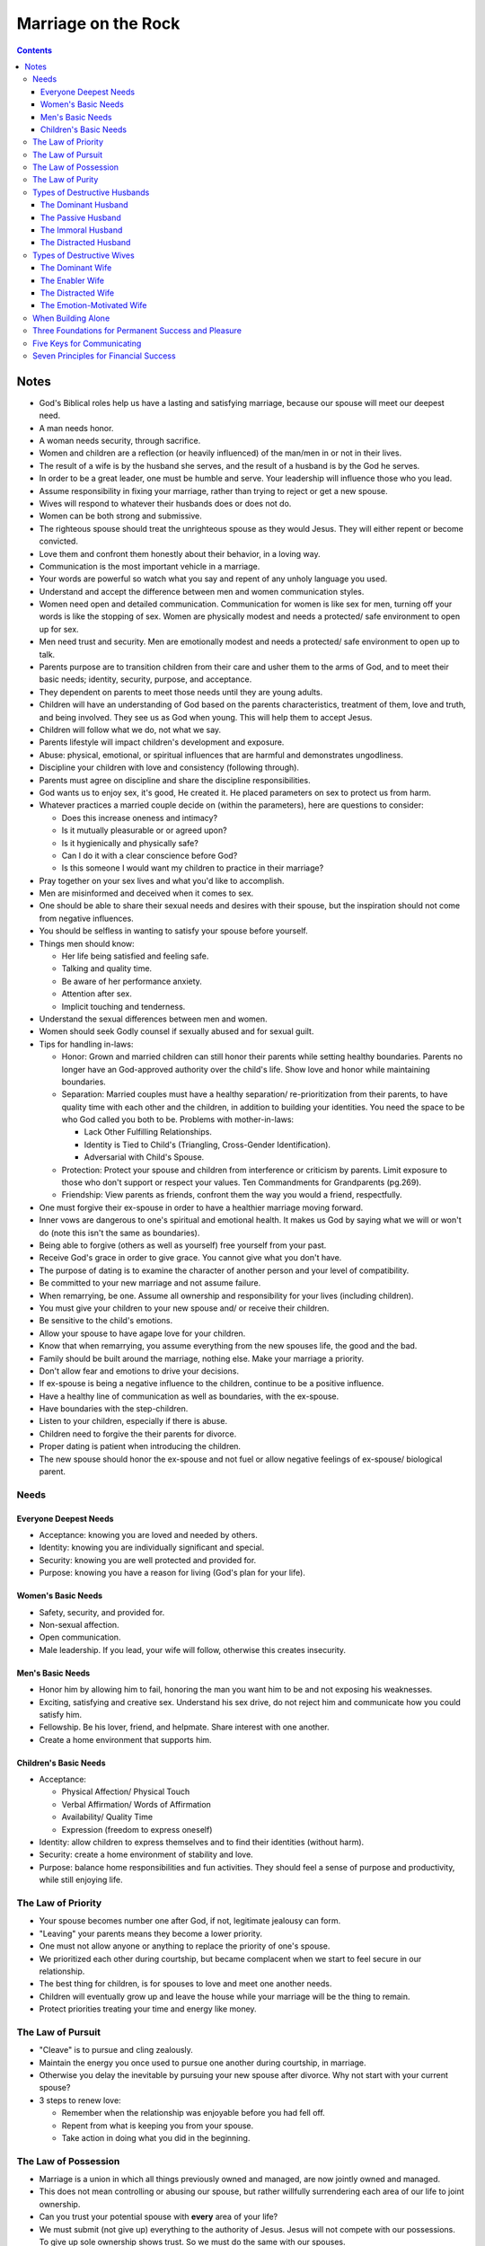 ====================
Marriage on the Rock
====================

.. contents::

Notes
=====
* God's Biblical roles help us have a lasting and satisfying marriage, because our spouse will meet our deepest need.
* A man needs honor.
* A woman needs security, through sacrifice.
* Women and children are a reflection (or heavily influenced) of the man/men in or not in their lives.
* The result of a wife is by the husband she serves, and the result of a husband is by the God he serves.
* In order to be a great leader, one must be humble and serve. Your leadership will influence those who you lead.
* Assume responsibility in fixing your marriage, rather than trying to reject or get a new spouse.
* Wives will respond to whatever their husbands does or does not do.
* Women can be both strong and submissive.
* The righteous spouse should treat the unrighteous spouse as they would Jesus. They will either repent or become convicted.
* Love them and confront them honestly about their behavior, in a loving way.
* Communication is the most important vehicle in a marriage.
* Your words are powerful so watch what you say and repent of any unholy language you used.
* Understand and accept the difference between men and women communication styles.
* Women need open and detailed communication. Communication for women is like sex for men, turning off your words is like the stopping of sex. Women are physically modest and needs a protected/ safe environment to open up for sex.
* Men need trust and security. Men are emotionally modest and needs a protected/ safe environment to open up to talk.
* Parents purpose are to transition children from their care and usher them to the arms of God, and to meet their basic needs; identity, security, purpose, and acceptance.
* They dependent on parents to meet those needs until they are young adults.
* Children will have an understanding of God based on the parents characteristics, treatment of them, love and truth, and being involved. They see us as God when young. This will help them to accept Jesus.
* Children will follow what we do, not what we say.
* Parents lifestyle will impact children's development and exposure.
* Abuse: physical, emotional, or spiritual influences that are harmful and demonstrates ungodliness.
* Discipline your children with love and consistency (following through).
* Parents must agree on discipline and share the discipline responsibilities.
* God wants us to enjoy sex, it's good, He created it. He placed parameters on sex to protect us from harm.
* Whatever practices a married couple decide on (within the parameters), here are questions to consider:

  * Does this increase oneness and intimacy?
  * Is it mutually pleasurable or or agreed upon?
  * Is it hygienically and physically safe?
  * Can I do it with a clear conscience before God?
  * Is this someone I would want my children to practice in their marriage?

* Pray together on your sex lives and what you'd like to accomplish.
* Men are misinformed and deceived when it comes to sex.
* One should be able to share their sexual needs and desires with their spouse, but the inspiration should not come from negative influences.
* You should be selfless in wanting to satisfy your spouse before yourself.
* Things men should know:

  * Her life being satisfied and feeling safe.
  * Talking and quality time.
  * Be aware of her performance anxiety.
  * Attention after sex.
  * Implicit touching and tenderness.

* Understand the sexual differences between men and women.
* Women should seek Godly counsel if sexually abused and for sexual guilt.
* Tips for handling in-laws:

  * Honor: Grown and married children can still honor their parents while setting healthy boundaries. Parents no longer have an God-approved authority over the child's life. Show love and honor while maintaining boundaries.
  * Separation: Married couples must have a healthy separation/ re-prioritization from their parents, to have quality time with each other and the children, in addition to building your identities. You need the space to be who God called you both to be. Problems with mother-in-laws:

    * Lack Other Fulfilling Relationships.
    * Identity is Tied to Child's (Triangling, Cross-Gender Identification).
    * Adversarial with Child's Spouse.

  * Protection: Protect your spouse and children from interference or criticism by parents. Limit exposure to those who don't support or respect your values. Ten Commandments for Grandparents (pg.269).
  * Friendship: View parents as friends, confront them the way you would a friend, respectfully.

* One must forgive their ex-spouse in order to have a healthier marriage moving forward.
* Inner vows are dangerous to one's spiritual and emotional health. It makes us God by saying what we will or won't do (note this isn't the same as boundaries).
* Being able to forgive (others as well as yourself) free yourself from your past.
* Receive God's grace in order to give grace. You cannot give what you don't have.
* The purpose of dating is to examine the character of another person and your level of compatibility.
* Be committed to your new marriage and not assume failure.
* When remarrying, be one. Assume all ownership and responsibility for your lives (including children).
* You must give your children to your new spouse and/ or receive their children.
* Be sensitive to the child's emotions.
* Allow your spouse to have agape love for your children.
* Know that when remarrying, you assume everything from the new spouses life, the good and the bad.
* Family should be built around the marriage, nothing else. Make your marriage a priority.
* Don't allow fear and emotions to drive your decisions.
* If ex-spouse is being a negative influence to the children, continue to be a positive influence.
* Have a healthy line of communication as well as boundaries, with the ex-spouse.
* Have boundaries with the step-children.
* Listen to your children, especially if there is abuse.
* Children need to forgive the their parents for divorce.
* Proper dating is patient when introducing the children.
* The new spouse should honor the ex-spouse and not fuel or allow negative feelings of ex-spouse/ biological parent.

Needs
-----

Everyone Deepest Needs
++++++++++++++++++++++
* Acceptance: knowing you are loved and needed by others.
* Identity: knowing you are individually significant and special.
* Security: knowing you are well protected and provided for.
* Purpose: knowing you have a reason for living (God's plan for your life).

Women's Basic Needs
+++++++++++++++++++
* Safety, security, and provided for.
* Non-sexual affection.
* Open communication.
* Male leadership. If you lead, your wife will follow, otherwise this creates insecurity.

Men's Basic Needs
+++++++++++++++++
* Honor him by allowing him to fail, honoring the man you want him to be and not exposing his weaknesses.
* Exciting, satisfying and creative sex. Understand his sex drive, do not reject him and communicate how you could satisfy him.
* Fellowship. Be his lover, friend, and helpmate. Share interest with one another.
* Create a home environment that supports him.

Children's Basic Needs
++++++++++++++++++++++
* Acceptance:

  * Physical Affection/ Physical Touch
  * Verbal Affirmation/ Words of Affirmation
  * Availability/ Quality Time
  * Expression (freedom to express oneself)

* Identity: allow children to express themselves and to find their identities (without harm).
* Security: create a home environment of stability and love.
* Purpose: balance home responsibilities and fun activities. They should feel a sense of purpose and productivity, while still enjoying life.

The Law of Priority
-------------------
* Your spouse becomes number one after God, if not, legitimate jealousy can form.
* "Leaving" your parents means they become a lower priority.
* One must not allow anyone or anything to replace the priority of one's spouse.
* We prioritized each other during courtship, but became complacent when we start to feel secure in our relationship.
* The best thing for children, is for spouses to love and meet one another needs.
* Children will eventually grow up and leave the house while your marriage will be the thing to remain.
* Protect priorities treating your time and energy like money.

The Law of Pursuit
------------------
* "Cleave" is to pursue and cling zealously.
* Maintain the energy you once used to pursue one another during courtship, in marriage.
* Otherwise you delay the inevitable by pursuing your new spouse after divorce. Why not start with your current spouse?
* 3 steps to renew love:

  * Remember when the relationship was enjoyable before you had fell off.
  * Repent from what is keeping you from your spouse.
  * Take action in doing what you did in the beginning.

The Law of Possession
---------------------
* Marriage is a union in which all things previously owned and managed, are now jointly owned and managed.
* This does not mean controlling or abusing our spouse, but rather willfully surrendering each area of our life to joint ownership.
* Can you trust your potential spouse with **every** area of your life?
* We must submit (not give up) everything to the authority of Jesus. Jesus will not compete with our possessions. To give up sole ownership shows trust. So we must do the same with our spouses.
* True intimacy is when two people lives are intertwined that one cannot determine where one start and the other begins.
* What would you sacrifice for your marriage?

The Law of Purity
-----------------
* God designed nakedness of marriage to include every aspect of our lives (body, soul, spirit).
* We are to be completely vulnerable without shame or fear.
* Sin creates shame, fear, and the inability to be open.
* The Bible is like the owner's manual for life. We trust the manufacturer and listen to the warnings.
* The manufacturer is telling us how to get the most out of life and how to prevent harm.
* Seven Steps to Purity in Marriage:

  * Take responsibility for your behavior.
  * Do not return sin for sin.
  * Admit your faults.
  * Forgive (unforgiveness damages you more than the offender).
  * Speak the truth in love (allow freedom of expression).
  * Pray for each other.
  * Seek righteous fellowship (don't be around those who seduce you to sin).

Types of Destructive Husbands
-----------------------------

The Dominant Husband
++++++++++++++++++++
* One who thinks he can rule those around him. Causes:

  * Lack of nurturing and affection from parents.
  * Modeling poor identity or behavior after parents or society.
  * Lack of knowledge and confidence around women.
  * Sin, deception, pride, selfishness.
  * Dominant temperament or strong personality.

The Passive Husband
+++++++++++++++++++
* Sensitive to others but will not lead. Causes:

  * Obsessive nurturing and affection from parents.
  * Passive men as role models.
  * Being intimidated by women.
  * Sin or laziness.
  * Passive temperament or weak personality.

The Immoral Husband
+++++++++++++++++++
* Addicted to porn or sexual sin. Causes:

  * Rejection or lack of physical affection from parents.
  * Being visually stimulated.
  * Mental bondage and lust.
  * Sin and deception.

The Distracted Husband
++++++++++++++++++++++
* Distracted by job, hobbies, recreation, or entertainment. Causes:

  * Lack of acceptance.
  * Greed and lack of contentment.
  * Perverted values and priorities.
  * Avoiding conflict or issues at home.

Types of Destructive Wives
---------------------------

The Dominant Wife
+++++++++++++++++
* One who is dependent on her husband's dependency. Causes:

  * Sin nature/ rebellion.
  * Fear.
  * Lack of affection and affirmation from father.
  * Dominant women as role models.
  * Dominant temperament or strong personality.

The Enabler Wife
++++++++++++++++
* One who allows destructive behavior. Causes:

  * Low self-esteem.
  * Distorted view of love.
  * Fear of rejection and being alone.
  * Passive temperament personality.

The Distracted Wife
+++++++++++++++++++
* One who fills her life with or allows distractions. Causes:

  * Distracted husband.
  * Motherhood.
  * Overload or too many responsibilities.
  * Lack of boundaries and priorities in relationships.

The Emotion-Motivated Wife
++++++++++++++++++++++++++
* One who is lead by her emotions rather than the Holy Spirit. Causes:

  * Lack of faith.
  * Lack of discipline.
  * Deception.

When Building Alone
-------------------
* Be completely humble and submitted to God.
* Be willing to suffer righteously and face hardships for your marriage.
* Pray and seek God for a plan and vision.
* Seek Godly counsel and support. Share details with people you trust and are spiritually mature. Don't be discouraged or influenced by the unrighteous.

Three Foundations for Permanent Success and Pleasure
----------------------------------------------------
* Hard Soil: the lack of knowledge will never plant the seed. Be open to learning and receiving knowledge and God's Word.
* Shallow Soil: the lack of commitment will never sustain the seed. Be committed to working and sacrificing for your marriage.
* Thorny Soil: the lack of discipline will never grow the seed. Be disciplined at prioritizing and maintaining your marriage.

Five Keys for Communicating
---------------------------
* Caring and Empathy.
* Active Listening.
* Giving Praise.
* Loving Confrontation (speak truth with love) at Proper Timing.
* Openness, Intimacy, and Vulnerability.

Seven Principles for Financial Success
--------------------------------------
* Submit Ownership to God.
* Test Your Faith and Stewardship Through Tithing.
* Exercise Great Leadership by Planning a Budget and Estate Planning.
* Be Content and Thankful of What You Have.
* Be Faithful and a Proper Steward (Planning) for Financial Security.
* Be Free from Debt.
* Be Selfless and Willing to Sacrifice for Your Marriage and Family.
